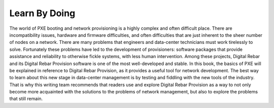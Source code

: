 




Learn By Doing
===============

The world of PXE booting and network provisioning is a highly complex and often difficult place.  There are incompatibility issues, hardware and firmware difficulties, and often difficulties that are just inherent to the sheer number of nodes on a network.  There are many problems that engineers and data-center technicians must work tirelessly to solve. Fortunately these problems have led to the development of provisioners: software packages that provide assistance and reliability to otherwise fickle systems, with less human intervention.  Among these projects, Digital Rebar and its Digital Rebar Provision software is one of the most well-developed and stable.  In this book, the basics of PXE will be explained in reference to Digital Rebar Provision, as it provides a useful tool for network development.  The best way to learn about this new stage in data-center management is by testing and fiddling with the new tools of the industry.  That is why this writing team recommends that readers use and explore Digital Rebar Provision as a way to not only become more acquainted with the solutions to the problems of network management, but also to explore the problems that still remain.  